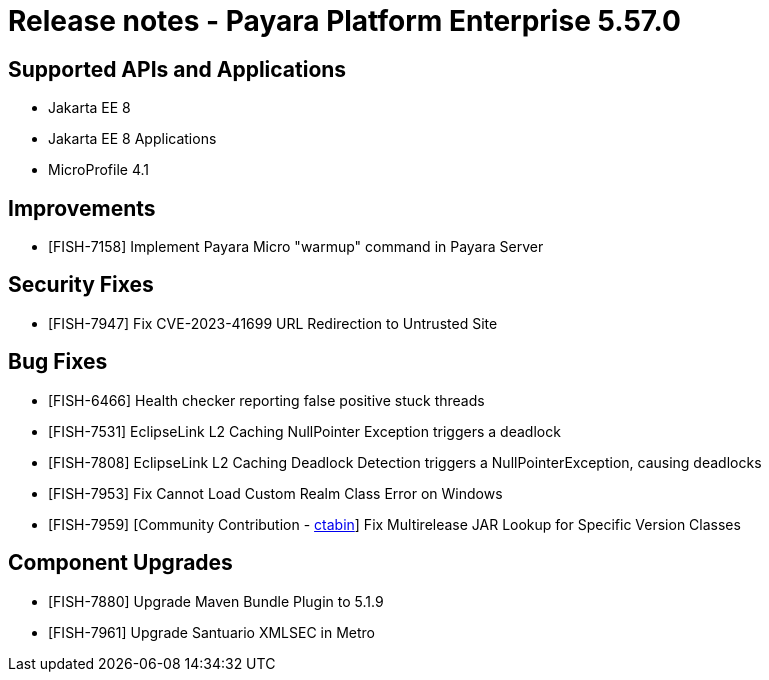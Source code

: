 = Release notes - Payara Platform Enterprise 5.57.0

== Supported APIs and Applications

* Jakarta EE 8
* Jakarta EE 8 Applications
* MicroProfile 4.1

== Improvements

* [FISH-7158]  Implement Payara Micro "warmup" command in Payara Server

== Security Fixes

* [FISH-7947] Fix CVE-2023-41699 URL Redirection to Untrusted Site

== Bug Fixes

* [FISH-6466] Health checker reporting false positive stuck threads

* [FISH-7531] EclipseLink L2 Caching NullPointer Exception triggers a deadlock

* [FISH-7808] EclipseLink L2 Caching Deadlock Detection triggers a NullPointerException, causing deadlocks

* [FISH-7953] Fix Cannot Load Custom Realm Class Error on Windows

* [FISH-7959] [Community Contribution - https://github.com/ctabin[ctabin]] Fix Multirelease JAR Lookup for Specific Version Classes

== Component Upgrades

* [FISH-7880] Upgrade Maven Bundle Plugin to 5.1.9

* [FISH-7961] Upgrade Santuario XMLSEC in Metro
